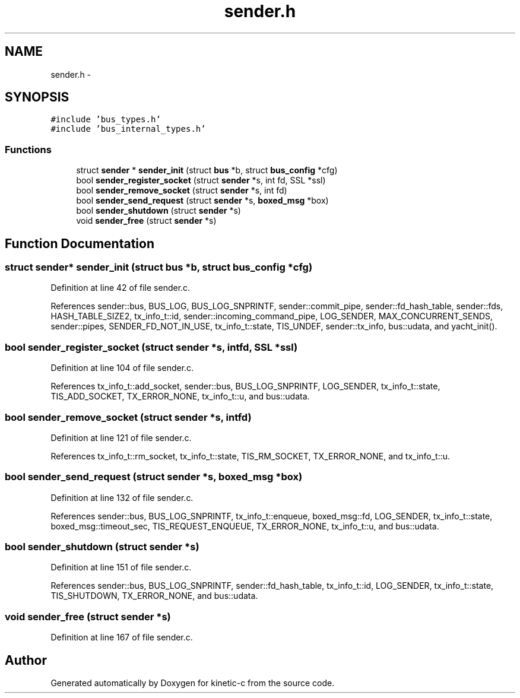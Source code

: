 .TH "sender.h" 3 "Tue Jan 27 2015" "Version v0.11.0" "kinetic-c" \" -*- nroff -*-
.ad l
.nh
.SH NAME
sender.h \- 
.SH SYNOPSIS
.br
.PP
\fC#include 'bus_types\&.h'\fP
.br
\fC#include 'bus_internal_types\&.h'\fP
.br

.SS "Functions"

.in +1c
.ti -1c
.RI "struct \fBsender\fP * \fBsender_init\fP (struct \fBbus\fP *b, struct \fBbus_config\fP *cfg)"
.br
.ti -1c
.RI "bool \fBsender_register_socket\fP (struct \fBsender\fP *s, int fd, SSL *ssl)"
.br
.ti -1c
.RI "bool \fBsender_remove_socket\fP (struct \fBsender\fP *s, int fd)"
.br
.ti -1c
.RI "bool \fBsender_send_request\fP (struct \fBsender\fP *s, \fBboxed_msg\fP *box)"
.br
.ti -1c
.RI "bool \fBsender_shutdown\fP (struct \fBsender\fP *s)"
.br
.ti -1c
.RI "void \fBsender_free\fP (struct \fBsender\fP *s)"
.br
.in -1c
.SH "Function Documentation"
.PP 
.SS "struct \fBsender\fP* sender_init (struct \fBbus\fP *b, struct \fBbus_config\fP *cfg)"

.PP
Definition at line 42 of file sender\&.c\&.
.PP
References sender::bus, BUS_LOG, BUS_LOG_SNPRINTF, sender::commit_pipe, sender::fd_hash_table, sender::fds, HASH_TABLE_SIZE2, tx_info_t::id, sender::incoming_command_pipe, LOG_SENDER, MAX_CONCURRENT_SENDS, sender::pipes, SENDER_FD_NOT_IN_USE, tx_info_t::state, TIS_UNDEF, sender::tx_info, bus::udata, and yacht_init()\&.
.SS "bool sender_register_socket (struct \fBsender\fP *s, intfd, SSL *ssl)"

.PP
Definition at line 104 of file sender\&.c\&.
.PP
References tx_info_t::add_socket, sender::bus, BUS_LOG_SNPRINTF, LOG_SENDER, tx_info_t::state, TIS_ADD_SOCKET, TX_ERROR_NONE, tx_info_t::u, and bus::udata\&.
.SS "bool sender_remove_socket (struct \fBsender\fP *s, intfd)"

.PP
Definition at line 121 of file sender\&.c\&.
.PP
References tx_info_t::rm_socket, tx_info_t::state, TIS_RM_SOCKET, TX_ERROR_NONE, and tx_info_t::u\&.
.SS "bool sender_send_request (struct \fBsender\fP *s, \fBboxed_msg\fP *box)"

.PP
Definition at line 132 of file sender\&.c\&.
.PP
References sender::bus, BUS_LOG_SNPRINTF, tx_info_t::enqueue, boxed_msg::fd, LOG_SENDER, tx_info_t::state, boxed_msg::timeout_sec, TIS_REQUEST_ENQUEUE, TX_ERROR_NONE, tx_info_t::u, and bus::udata\&.
.SS "bool sender_shutdown (struct \fBsender\fP *s)"

.PP
Definition at line 151 of file sender\&.c\&.
.PP
References sender::bus, BUS_LOG_SNPRINTF, sender::fd_hash_table, tx_info_t::id, LOG_SENDER, tx_info_t::state, TIS_SHUTDOWN, TX_ERROR_NONE, and bus::udata\&.
.SS "void sender_free (struct \fBsender\fP *s)"

.PP
Definition at line 167 of file sender\&.c\&.
.SH "Author"
.PP 
Generated automatically by Doxygen for kinetic-c from the source code\&.
